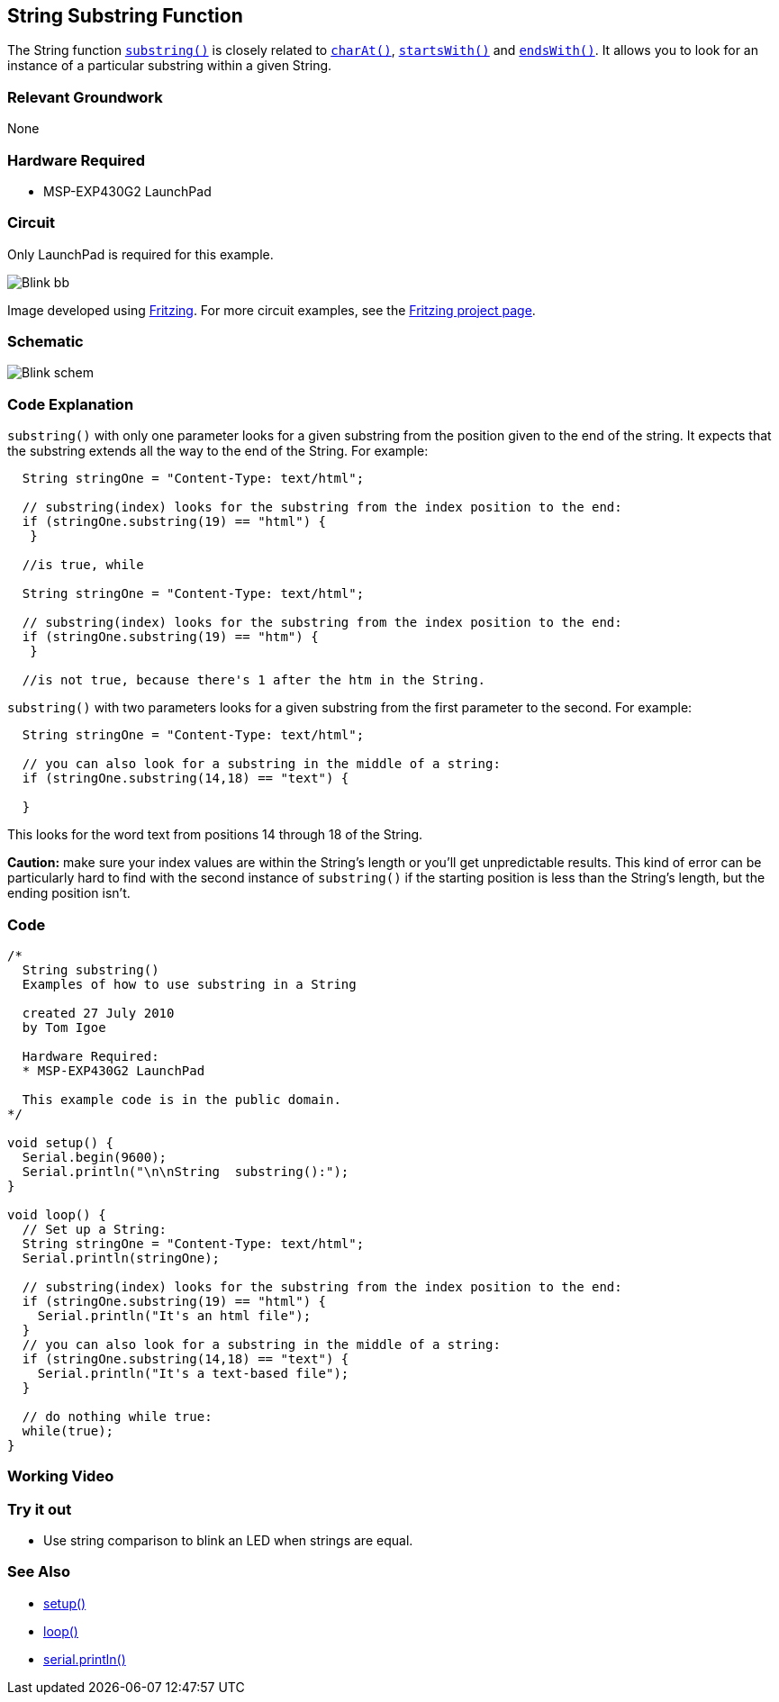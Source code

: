 == String Substring Function ==

The String function link:/reference/en/language/variables/data-types/string/functions/substring/[`substring()`] is closely related to link:/reference/en/language/variables/data-types/string/functions/charat/[`charAt()`], link:/reference/en/language/variables/data-types/string/functions/startswith/[`startsWith()`] and link:/reference/en/language/variables/data-types/string/functions/endswith/[`endsWith()`]. It allows you to look for an instance of a particular substring within a given String.

=== Relevant Groundwork ===

None

=== Hardware Required ===

* MSP-EXP430G2 LaunchPad

=== Circuit ===

Only LaunchPad is required for this example.

image::../img/Blink_bb.png[]

Image developed using http://fritzing.org/home/[Fritzing]. For more circuit examples, see the http://fritzing.org/projects/[Fritzing project page].

=== Schematic ===

image::../img/Blink_schem.png[]

=== Code Explanation ===

`substring()` with only one parameter looks for a given substring from the position given to the end of the string. It expects that the substring extends all the way to the end of the String. For example:

----
  String stringOne = "Content-Type: text/html";

  // substring(index) looks for the substring from the index position to the end:
  if (stringOne.substring(19) == "html") {
   }

  //is true, while 

  String stringOne = "Content-Type: text/html";

  // substring(index) looks for the substring from the index position to the end:
  if (stringOne.substring(19) == "htm") {
   }

  //is not true, because there's 1 after the htm in the String.
---- 

`substring()` with two parameters looks for a given substring from the first parameter to the second. For example:

----
  String stringOne = "Content-Type: text/html";

  // you can also look for a substring in the middle of a string:
  if (stringOne.substring(14,18) == "text") {

  }
----

This looks for the word text from positions 14 through 18 of the String.

*Caution:* make sure your index values are within the String's length or you'll get unpredictable results. This kind of error can be particularly hard to find with the second instance of `substring()` 
if the starting position is less than the String's length, but the ending position isn't.

=== Code ===

----
/*
  String substring() 
  Examples of how to use substring in a String

  created 27 July 2010
  by Tom Igoe

  Hardware Required:
  * MSP-EXP430G2 LaunchPad

  This example code is in the public domain.
*/

void setup() {
  Serial.begin(9600);
  Serial.println("\n\nString  substring():");
}

void loop() {
  // Set up a String:
  String stringOne = "Content-Type: text/html";
  Serial.println(stringOne);

  // substring(index) looks for the substring from the index position to the end:
  if (stringOne.substring(19) == "html") {
    Serial.println("It's an html file"); 
  } 
  // you can also look for a substring in the middle of a string:
  if (stringOne.substring(14,18) == "text") {
    Serial.println("It's a text-based file"); 
  } 

  // do nothing while true:
  while(true);
}
----

=== Working Video ===

=== Try it out ===

* Use string comparison to blink an LED when strings are equal.

=== See Also ===

* link:/reference/en/language/structure/sketch/setup/[setup()]
* link:/reference/en/language/structure/sketch/loop/[loop()]
* link:/reference/en/language/functions/communication/serial/println/[serial.println()]